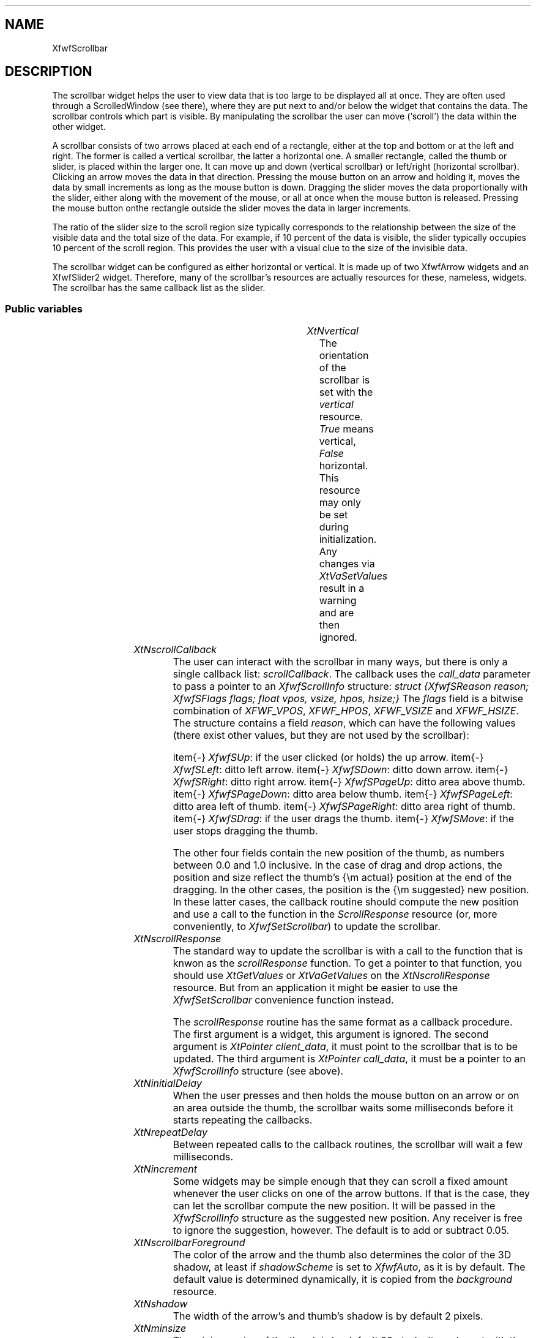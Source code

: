 '\" t
.TH "" 3 "" "Version 3.0" "Free Widget Foundation"
.SH NAME
XfwfScrollbar
.SH DESCRIPTION
The scrollbar widget helps the user to view data that is too large
to be displayed all at once.  They are often used through a
ScrolledWindow (see there), where they are put next to and/or below
the widget that contains the data. The scrollbar controls which part
is visible. By manipulating the scrollbar the user can move (`scroll')
the data within the other widget.

A scrollbar consists of two arrows placed at each end of a rectangle,
either at the top and bottom or at the left and right. The former is
called a vertical scrollbar, the latter a horizontal one.  A smaller
rectangle, called the thumb or slider, is placed within the larger
one. It can move up and down (vertical scrollbar) or left/right
(horizontal scrollbar). Clicking an arrow moves the data in that
direction. Pressing the mouse button on an arrow and holding it, moves
the data by small increments as long as the mouse button is down.
Dragging the slider moves the data proportionally with the slider,
either along with the movement of the mouse, or all at once when the
mouse button is released. Pressing the mouse button onthe rectangle
outside the slider moves the data in larger increments.

The ratio of the slider size to the scroll region size typically
corresponds to the relationship between the size of the visible data
and the total size of the data.  For example, if 10 percent of the
data is visible, the slider typically occupies 10 percent of the
scroll region.  This provides the user with a visual clue to the size
of the invisible data.

The scrollbar widget can be configured as either horizontal or
vertical. It is made up of two XfwfArrow widgets and an XfwfSlider2
widget. Therefore, many of the scrollbar's resources are actually
resources for these, nameless, widgets. The scrollbar has the
same callback list as the slider.

.SS "Public variables"

.ps -2
.TS
center box;
cBsss
lB|lB|lB|lB
l|l|l|l.
XfwfScrollbar
Name	Class	Type	Default
XtNvertical	XtCVertical	Boolean 	True 
XtNscrollCallback	XtCScrollCallback	Callback	NULL 
XtNscrollResponse	XtCScrollResponse	XtCallbackProc 	scroll_response 
XtNinitialDelay	XtCInitialDelay	Cardinal 	500 
XtNrepeatDelay	XtCRepeatDelay	Cardinal 	50 
XtNincrement	XtCIncrement	float 	"0.05"
XtNscrollbarForeground	XtCScrollbarForeground	Color 	copy_background 
XtNshadow	XtCShadow	Dimension 	2 
XtNminsize	XtCMinsize	Dimension 	20 

.TE
.ps +2

.TP
.I "XtNvertical"
The orientation of the scrollbar is set with the \fIvertical\fP
resource. \fITrue\fP means vertical, \fIFalse\fP horizontal. This resource may
only be set during initialization. Any changes via \fIXtVaSetValues\fP
result in a warning and are then ignored.

	

.TP
.I "XtNscrollCallback"
The user can interact with the scrollbar in many ways, but there is
only a single callback list: \fIscrollCallback\fP. The callback uses the
\fIcall_data\fP parameter to pass a pointer to an \fIXfwfScrollInfo\fP
structure: \fIstruct {XfwfSReason reason; XfwfSFlags flags; float vpos,
vsize, hpos, hsize;}\fP The \fIflags\fP field is a bitwise combination of
\fIXFWF_VPOS\fP, \fIXFWF_HPOS\fP, \fIXFWF_VSIZE\fP and \fIXFWF_HSIZE\fP.  The
structure contains a field \fIreason\fP, which can have the following
values (there exist other values, but they are not used by the
scrollbar):

\item{-} \fIXfwfSUp\fP: if the user clicked (or holds) the up arrow.
\item{-} \fIXfwfSLeft\fP: ditto left arrow.
\item{-} \fIXfwfSDown\fP: ditto down arrow.
\item{-} \fIXfwfSRight\fP: ditto right arrow.
\item{-} \fIXfwfSPageUp\fP: ditto area above thumb.
\item{-} \fIXfwfSPageDown\fP: ditto area below thumb.
\item{-} \fIXfwfSPageLeft\fP: ditto area left of thumb.
\item{-} \fIXfwfSPageRight\fP: ditto area right of thumb.
\item{-} \fIXfwfSDrag\fP: if the user drags the thumb.
\item{-} \fIXfwfSMove\fP: if the user stops dragging the thumb.

The other four fields contain the new position of the thumb, as
numbers between 0.0 and 1.0 inclusive.  In the case of drag and drop
actions, the position and size reflect the thumb's {\em actual}
position at the end of the dragging.  In the other cases, the position
is the {\em suggested} new position. In these latter cases, the
callback routine should compute the new position and use a call to the
function in the \fIScrollResponse\fP resource (or, more conveniently, to
\fIXfwfSetScrollbar\fP) to update the scrollbar.

	

.TP
.I "XtNscrollResponse"
The standard way to update the scrollbar is with a call to the
function that is knwon as the \fIscrollResponse\fP function. To get a
pointer to that function, you should use \fIXtGetValues\fP or
\fIXtVaGetValues\fP on the \fIXtNscrollResponse\fP resource. But from an
application it might be easier to use the \fIXfwfSetScrollbar\fP
convenience function instead.

The \fIscrollResponse\fP routine has the same format as a callback
procedure. The first argument is a widget, this argument is ignored.
The second argument is \fIXtPointer client_data\fP, it must point to the
scrollbar that is to be updated. The third argument is \fIXtPointer
call_data\fP, it must be a pointer to an \fIXfwfScrollInfo\fP structure (see
above).

	

.TP
.I "XtNinitialDelay"
When the user presses and then holds the mouse button on an arrow or
on an area outside the thumb, the scrollbar waits some milliseconds
before it starts repeating the callbacks.

	

.TP
.I "XtNrepeatDelay"
Between repeated calls to the callback routines, the scrollbar will
wait a few milliseconds.

	

.TP
.I "XtNincrement"
Some widgets may be simple enough that they can scroll a fixed
amount whenever the user clicks on one of the arrow buttons. If that
is the case, they can let the scrollbar compute the new position. It
will be passed in the \fIXfwfScrollInfo\fP structure as the suggested new
position. Any receiver is free to ignore the suggestion, however. The
default is to add or subtract 0.05.

	

.TP
.I "XtNscrollbarForeground"
The color of the arrow and the thumb also determines the color of
the 3D shadow, at least if \fIshadowScheme\fP is set to \fIXfwfAuto\fP, as it
is by default. The default value is determined dynamically, it is
copied from the \fIbackground\fP resource.

	

.TP
.I "XtNshadow"
The width of the arrow's and thumb's shadow is by default 2 pixels.

	

.TP
.I "XtNminsize"
The minimum size of the thumb is by default 20 pixels. It can be set
with the \fIminsize\fP resource.

	

.TP
.I "XtNframeWidth"
The slider and the two arrows frame will be forced to 0 pixels. The
only frame is that of the whole scrollbar.  The default frame width is
changed from 0 to 2.

	

.TP
.I "XtNframeType"
The default frame type is now \fIXfwfSunken\fP.

	

.ps -2
.TS
center box;
cBsss
lB|lB|lB|lB
l|l|l|l.
XfwfBoard
Name	Class	Type	Default
XtNabs_x	XtCAbs_x	Position 	0 
XtNrel_x	XtCRel_x	Float 	"0.0"
XtNabs_y	XtCAbs_y	Position 	0 
XtNrel_y	XtCRel_y	Float 	"0.0"
XtNabs_width	XtCAbs_width	Position 	0 
XtNrel_width	XtCRel_width	Float 	"1.0"
XtNabs_height	XtCAbs_height	Position 	0 
XtNrel_height	XtCRel_height	Float 	"1.0"
XtNhunit	XtCHunit	Float 	"1.0"
XtNvunit	XtCVunit	Float 	"1.0"
XtNlocation	XtCLocation	String 	NULL 

.TE
.ps +2

.ps -2
.TS
center box;
cBsss
lB|lB|lB|lB
l|l|l|l.
XfwfFrame
Name	Class	Type	Default
XtNcursor	XtCCursor	Cursor 	None 
XtNframeType	XtCFrameType	FrameType 	XfwfRaised 
XtNframeWidth	XtCFrameWidth	Dimension 	0 
XtNouterOffset	XtCOuterOffset	Dimension 	0 
XtNinnerOffset	XtCInnerOffset	Dimension 	0 
XtNshadowScheme	XtCShadowScheme	ShadowScheme 	XfwfAuto 
XtNtopShadowColor	XtCTopShadowColor	Color 	compute_topcolor 
XtNbottomShadowColor	XtCBottomShadowColor	Color 	compute_bottomcolor 
XtNtopShadowStipple	XtCTopShadowStipple	Bitmap 	NULL 
XtNbottomShadowStipple	XtCBottomShadowStipple	Bitmap 	NULL 

.TE
.ps +2

.ps -2
.TS
center box;
cBsss
lB|lB|lB|lB
l|l|l|l.
XfwfCommon
Name	Class	Type	Default
XtNuseXCC	XtCUseXCC	Boolean 	TRUE 
XtNusePrivateColormap	XtCUsePrivateColormap	Boolean 	FALSE 
XtNuseStandardColormaps	XtCUseStandardColormaps	Boolean 	TRUE 
XtNstandardColormap	XtCStandardColormap	Atom 	0 
XtNxcc	XtCXCc	XCC 	create_xcc 
XtNtraversalOn	XtCTraversalOn	Boolean 	True 
XtNhighlightThickness	XtCHighlightThickness	Dimension 	2 
XtNhighlightColor	XtCHighlightColor	Color 	XtDefaultForeground 
XtNbackground	XtCBackground	Color 	XtDefaultBackground 
XtNhighlightPixmap	XtCHighlightPixmap	Pixmap 	None 
XtNnextTop	XtCNextTop	Callback	NULL 
XtNuserData	XtCUserData	Pointer	NULL 

.TE
.ps +2

.ps -2
.TS
center box;
cBsss
lB|lB|lB|lB
l|l|l|l.
Composite
Name	Class	Type	Default
XtNchildren	XtCChildren	WidgetList 	NULL 
insertPosition	XtCInsertPosition	XTOrderProc 	NULL 
numChildren	XtCNumChildren	Cardinal 	0 

.TE
.ps +2

.ps -2
.TS
center box;
cBsss
lB|lB|lB|lB
l|l|l|l.
Core
Name	Class	Type	Default
XtNx	XtCX	Position 	0 
XtNy	XtCY	Position 	0 
XtNwidth	XtCWidth	Dimension 	0 
XtNheight	XtCHeight	Dimension 	0 
borderWidth	XtCBorderWidth	Dimension 	0 
XtNcolormap	XtCColormap	Colormap 	NULL 
XtNdepth	XtCDepth	Int 	0 
destroyCallback	XtCDestroyCallback	XTCallbackList 	NULL 
XtNsensitive	XtCSensitive	Boolean 	True 
XtNtm	XtCTm	XTTMRec 	NULL 
ancestorSensitive	XtCAncestorSensitive	Boolean 	False 
accelerators	XtCAccelerators	XTTranslations 	NULL 
borderColor	XtCBorderColor	Pixel 	0 
borderPixmap	XtCBorderPixmap	Pixmap 	NULL 
background	XtCBackground	Pixel 	0 
backgroundPixmap	XtCBackgroundPixmap	Pixmap 	NULL 
mappedWhenManaged	XtCMappedWhenManaged	Boolean 	True 
XtNscreen	XtCScreen	Screen *	NULL 

.TE
.ps +2

.SS "Exports"

The \fIXfwfSetScrollbar\fP convenience function can be used to set the
position and size of a scrollbar. The two arguments must be between
0.0 and 1.0 (inclusive).

.nf
XfwfSetScrollbar( $, double  pos, double  size)
.fi

.SS "Actions"

.TP
.I "Scroll

The following action is not used by default, but it is defined here,
because someone might want to bind it to keys. For example, the
subclasses \fIXfwfVScrollbar\fP and \fIXfwfHScrollbar\fP do that.

